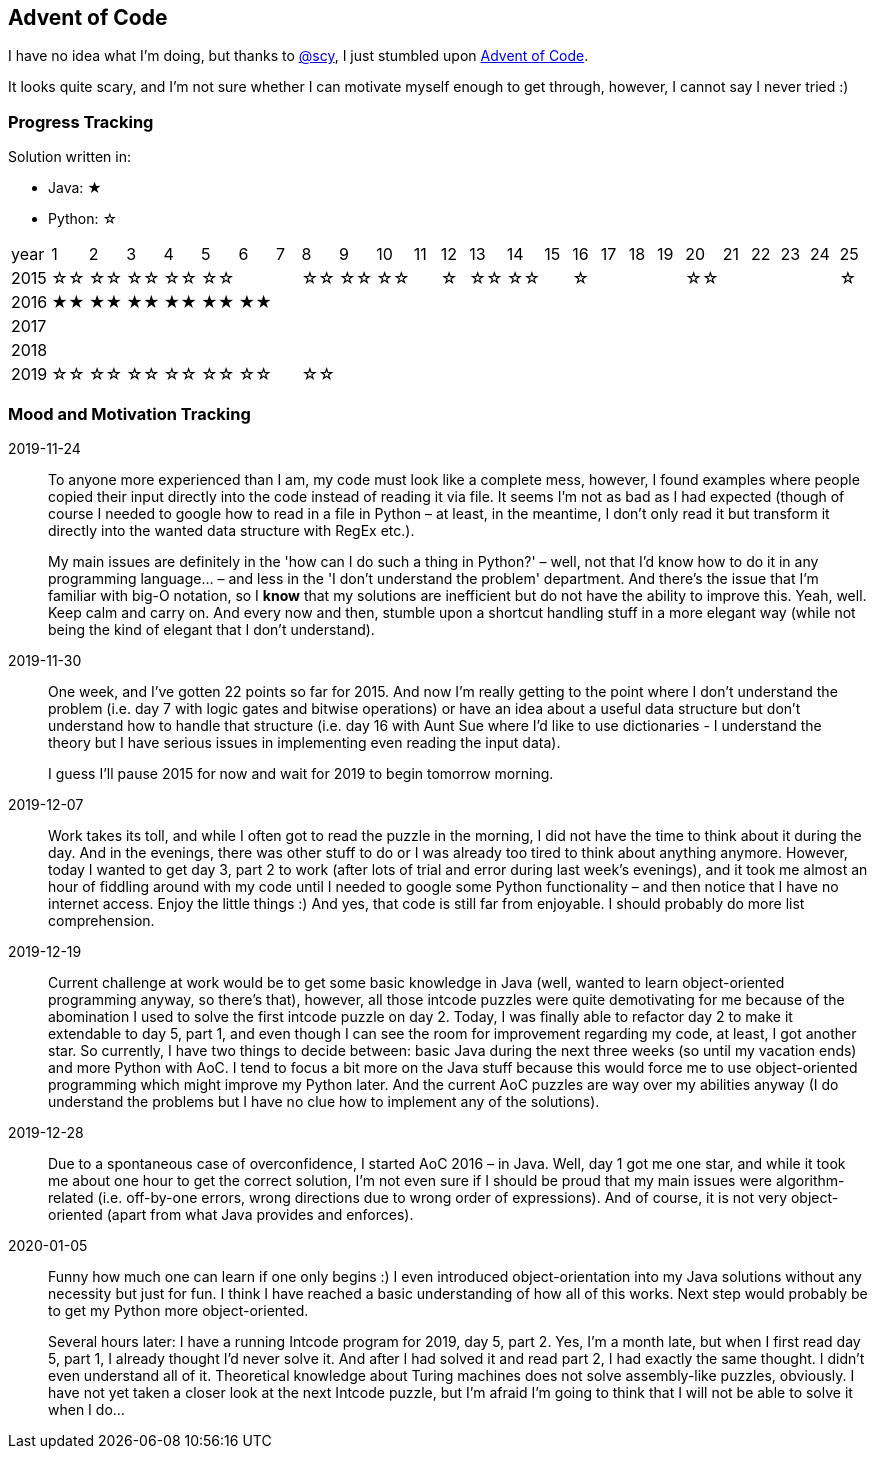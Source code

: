 == Advent of Code
I have no idea what I'm doing, but thanks to
https://github.com/scy/advent-of-code[@scy], I just stumbled upon
https://adventofcode.com/[Advent of Code]. 

It looks quite scary, and I'm not sure whether I can motivate myself enough to get through, however, I cannot say I never tried :)



=== Progress Tracking

Solution written in:

* Java: &#9733;
* Python: &#9734;

|===
| year |  1 |  2 |  3 |  4 |  5 |
6 |  7 |  8 |  9 | 10 | 11 | 12 |
13 | 14 | 15 | 16 | 17 | 18 | 19 |
20 | 21 | 22 | 23 | 24 | 25 

| 2015 | &#9734;&#9734; | &#9734;&#9734; | &#9734;&#9734; | &#9734;&#9734; | &#9734;&#9734; |
|| &#9734;&#9734; | &#9734;&#9734; | &#9734;&#9734; || &#9734;  |
&#9734;&#9734; | &#9734;&#9734; || &#9734;  ||||
&#9734;&#9734; ||||| &#9734;  

| 2016 | &#9733;&#9733; | &#9733;&#9733; | &#9733;&#9733; | &#9733;&#9733; | &#9733;&#9733; |
&#9733;&#9733; |||||||
|||||||
|||||

| 2017 |||||||||||||||||||||||||

| 2018 |||||||||||||||||||||||||

| 2019 | &#9734;&#9734; | &#9734;&#9734; | &#9734;&#9734;
| &#9734;&#9734; | &#9734;&#9734;  |
&#9734;&#9734; || &#9734;&#9734; |||||
|||||||
|||||
|===


=== Mood and Motivation Tracking

2019-11-24:: To anyone more experienced than I am, my code must look
like a complete mess, however, I found examples where people copied
their input directly into the code instead of reading it via file. It
seems I'm not as bad as I had expected (though of course I needed to
google how to read in a file in Python – at least, in the meantime,
I don't only read it but transform it directly into the wanted data
structure with RegEx etc.).
+
My main issues are definitely in the 'how can I do such a thing in
Python?' – well, not that I'd know how to do it in any programming
language… – and less in the 'I don't understand the problem'
department. And there's the issue that I'm familiar with big-O
notation, so I *know* that my solutions are inefficient but do not
have the ability to improve this. Yeah, well. Keep calm and carry on.
And every now and then, stumble upon a shortcut handling stuff in
a more elegant way (while not being the kind of elegant that I don't
understand).


2019-11-30:: One week, and I've gotten 22 points so far for 2015. And
now I'm really getting to the point where I don't understand the
problem (i.e. day 7 with logic gates and bitwise operations) or have
an idea about a useful data structure but don't understand how to
handle that structure (i.e. day 16 with Aunt Sue where I'd like to use
dictionaries - I understand the theory but I have serious issues in
implementing even reading the input data).
+
I guess I'll pause 2015 for now and wait for 2019 to begin tomorrow
morning.

2019-12-07:: Work takes its toll, and while I often got to read the
puzzle in the morning, I did not have the time to think about it
during the day. And in the evenings, there was other stuff to do or
I was already too tired to think about anything anymore. However,
today I wanted to get day 3, part 2 to work (after lots of trial and
error during last week's evenings), and it took me almost an hour of
fiddling around with my code until I needed to google some Python
functionality – and then notice that I have no internet access. Enjoy
the little things :) And yes, that code is still far from enjoyable.
I should probably do more list comprehension.

2019-12-19:: Current challenge at work would be to get some basic
knowledge in Java (well, wanted to learn object-oriented programming
anyway, so there's that), however, all those intcode puzzles were
quite demotivating for me because of the abomination I used to solve
the first intcode puzzle on day 2. Today, I was finally able to
refactor day 2 to make it extendable to day 5, part 1, and even though
I can see the room for improvement regarding my code, at least, I got
another star. So currently, I have two things to decide between: basic
Java during the next three weeks (so until my vacation ends) and more
Python with AoC. I tend to focus a bit more on the Java stuff because
this would force me to use object-oriented programming which might
improve my Python later. And the current AoC puzzles are way over my
abilities anyway (I do understand the problems but I have no clue how
to implement any of the solutions).

2019-12-28:: Due to a spontaneous case of overconfidence, I started
AoC 2016 – in Java. Well, day 1 got me one star, and while it took me
about one hour to get the correct solution, I'm not even sure if
I should be proud that my main issues were algorithm-related (i.e.
off-by-one errors, wrong directions due to wrong order of
expressions). And of course, it is not very object-oriented (apart
from what Java provides and enforces).

2020-01-05:: Funny how much one can learn if one only begins :) I even
introduced object-orientation into my Java solutions without any
necessity but just for fun. I think I have reached a basic
understanding of how all of this works. Next step would probably be to
get my Python more object-oriented.
+
Several hours later: I have a running Intcode program for 2019, day 5,
part 2.  Yes, I'm a month late, but when I first read day 5, part 1,
I already thought I'd never solve it. And after I had solved it and
read part 2, I had exactly the same thought. I didn't even understand
all of it. Theoretical knowledge about Turing machines does not solve
assembly-like puzzles, obviously. I have not yet taken a closer look
at the next Intcode puzzle, but I'm afraid I'm going to think that
I will not be able to solve it when I do…
